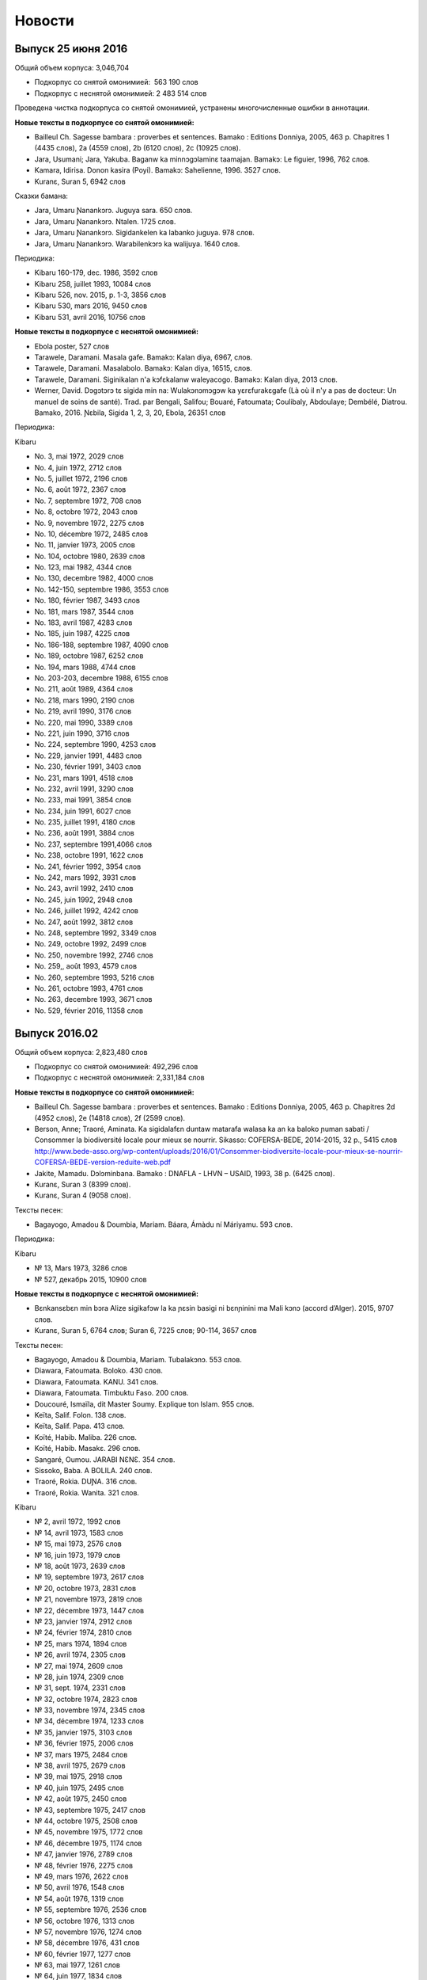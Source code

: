 Новости
=======

Выпуск 25 июня 2016
~~~~~~~~~~~~~~~~~~~

Общий объем корпуса: 3,046,704

* Подкорпус со снятой омонимией:  563 190 слов
* Подкорпус с неснятой омонимией: 2 483 514 слов

Проведена чистка подкорпуса со снятой омонимией, устранены многочисленные ошибки в аннотации.

**Новые тексты в подкорпусе со снятой омонимией:**

* Bailleul Ch. Sagesse bambara : proverbes et sentences. Bamako : Editions Donniya, 2005, 463 p. Chapitres 1 (4435 слов), 2a (4559 слов), 2b (6120 слов), 2c (10925 слов).
* Jara, Usumani; Jara, Yakuba. Baganw ka minnɔgɔlaminɛ taamajan. Bamakɔ: Le figuier, 1996, 762 слов.
* Kamara, Idirisa. Donon kasira (Poyi). Bamakɔ: Sahelienne, 1996. 3527 слов.
* Kuranɛ, Suran 5, 6942 слов

Сказки бамана:

* Jara, Umaru Ɲanankɔrɔ. Juguya sara. 650 слов.
* Jara, Umaru Ɲanankɔrɔ. Ntalen. 1725 слов.
* Jara, Umaru Ɲanankɔrɔ. Sigidankelen ka labanko juguya. 978 слов.
* Jara, Umaru Ɲanankɔrɔ. Warabilenkɔrɔ ka walijuya. 1640 слов.

Периодика:

* Kibaru 160-179, dec. 1986, 3592 слов
* Kibaru 258, juillet 1993, 10084 слов
* Kibaru 526, nov. 2015, p. 1-3, 3856 слов
* Kibaru 530, mars 2016, 9450 слов
* Kibaru 531, avril 2016, 10756 слов

    
**Новые тексты в подкорпусе с неснятой омонимией:**
   
* Ebola poster, 527 слов
* Tarawele, Daramani. Masala gafe. Bamakɔ: Kalan diya, 6967, слов.
* Tarawele, Daramani. Masalabolo. Bamakɔ: Kalan diya, 16515, слов.
* Tarawele, Daramani. Siginikalan n'a kɔfɛkalanw waleyacogo. Bamakɔ: Kalan diya, 2013 слов.
* Werner, David. Dɔgɔtɔrɔ tɛ sigida min na: Wulakɔnɔmɔgɔw ka yɛrɛfurakɛgafe (Là où il n'y a pas de docteur: Un manuel de soins de santé). Trad. par Bengali, Salifou; Bouaré, Fatoumata; Coulibaly, Abdoulaye; Dembélé, Diatrou. Bamako, 2016. Ɲɛbila, Sigida 1, 2, 3, 20, Ebola, 26351 слов

Периодика:

Kibaru

* No. 3, mai 1972, 2029 слов
* No. 4, juin 1972, 2712 слов
* No. 5, juillet 1972, 2196 слов
* No. 6, août 1972, 2367 слов
* No. 7, septembre 1972, 708 слов
* No. 8, octobre 1972, 2043 слов
* No. 9, novembre 1972, 2275 слов
* No. 10, décembre 1972, 2485 слов
* No. 11, janvier 1973, 2005 слов
* No. 104, octobre 1980, 2639 слов
* No. 123, mai 1982, 4344 слов
* No. 130, decembre 1982, 4000 слов
* No. 142-150, septembre 1986, 3553 слов
* No. 180, février 1987, 3493 слов
* No. 181, mars 1987, 3544 слов
* No. 183, avril 1987, 4283 слов
* No. 185, juin 1987, 4225 слов
* No. 186-188, septembre 1987, 4090 слов
* No. 189, octobre 1987, 6252 слов
* No. 194, mars 1988, 4744 слов
* No. 203-203, decembre 1988, 6155 слов
* No. 211, août 1989, 4364 слов
* No. 218, mars 1990, 2190 слов
* No. 219, avril 1990, 3176 слов
* No. 220, mai 1990, 3389 слов
* No. 221, juin 1990, 3716 слов
* No. 224, septembre 1990, 4253 слов
* No. 229, janvier 1991, 4483 слов
* No. 230, février 1991, 3403 слов
* No. 231, mars 1991, 4518 слов
* No. 232, avril 1991, 3290 слов
* No. 233, mai 1991, 3854 слов
* No. 234, juin 1991, 6027 слов
* No. 235, juillet 1991, 4180 слов
* No. 236, août 1991, 3884 слов
* No. 237, septembre 1991,4066 слов
* No. 238, octobre 1991, 1622 слов
* No. 241, février 1992, 3954 слов
* No. 242, mars 1992, 3931 слов
* No. 243, avril 1992, 2410 слов
* No. 245, juin 1992, 2948 слов
* No. 246, juillet 1992, 4242 слов
* No. 247, août 1992, 3812 слов
* No. 248, septembre 1992, 3349 слов
* No. 249, octobre 1992, 2499 слов
* No. 250, novembre 1992, 2746 слов
* No. 259,, août 1993, 4579 слов
* No. 260, septembre 1993, 5216 слов
* No. 261, octobre 1993, 4761 слов
* No. 263, decembre 1993, 3671 слов
* No. 529, février 2016, 11358 слов


Выпуск 2016.02
~~~~~~~~~~~~~~

Общий объем корпуса: 2,823,480 слов

* Подкорпус со снятой омонимией: 492,296 слов
* Подкорпус с неснятой омонимией: 2,331,184 слов

**Новые тексты в подкорпусе со снятой омонимией:**

* Bailleul Ch. Sagesse bambara : proverbes et sentences. Bamako : Editions Donniya, 2005, 463 p. Chapitres 2d (4952 слов), 2e (14818 слов), 2f (2599 слов).
* Berson, Anne; Traoré, Aminata. Ka sigidalafɛn duntaw matarafa walasa ka an ka baloko ɲuman sabati / Consommer la biodiversité locale pour mieux se nourrir. Sikasso: COFERSA-BEDE, 2014-2015, 32 p., 5415 слов http://www.bede-asso.org/wp-content/uploads/2016/01/Consommer-biodiversite-locale-pour-mieux-se-nourrir-COFERSA-BEDE-version-reduite-web.pdf
* Jakite, Mamadu. Dɔlɔminbana. Bamako : DNAFLA - LHVN – USAID, 1993, 38 p. (6425 слов).
    
* Kuranɛ, Suran 3 (8399 слов).
* Kuranɛ, Suran 4 (9058 слов).
    
Тексты песен:

* Bagayogo, Amadou & Doumbia, Mariam. Báara, Ámàdu ní Máriyamu. 593 слов.
    
Периодика:

Kibaru

- № 13, Mars 1973, 3286 слов
- № 527, декабрь 2015, 10900 слов
 
**Новые тексты в подкорпусе с неснятой омонимией:**

* Bɛnkansɛbɛn min bɔra Alize sigikafɔw la ka ɲɛsin basigi ni bɛnɲinini ma Mali kɔnɔ (accord d’Alger). 2015, 9707 слов.
    
* Kuranɛ, Suran 5, 6764 слов; Suran 6, 7225 слов; 90-114, 3657 слов
    
Тексты песен:

- Bagayogo, Amadou & Doumbia, Mariam. Tubalakɔnɔ. 553 слов.
- Diawara, Fatoumata. Boloko. 430 слов.
- Diawara, Fatoumata. KANU. 341 слов.
- Diawara, Fatoumata. Timbuktu Faso. 200 слов.
- Doucouré, Ismaïla, dit Master Soumy. Explique ton Islam. 955 слов.
- Keïta, Salif. Folon. 138 слов.
- Keïta, Salif. Papa. 413 слов.
- Koïté, Habib. Maliba. 226 слов.
- Koïté, Habib. Masakɛ. 296 слов.
- Sangaré, Oumou. JARABI NƐNƐ. 354 слов.
- Sissoko, Baba. A BOLILA. 240 слов.
- Traoré, Rokia. DUƝA. 316 слов.
- Traoré, Rokia. Wanita. 321 слов.


Kibaru

- № 2, avril 1972, 1992 слов
- № 14, avril 1973, 1583 слов
- № 15, mai 1973, 2576 слов
- № 16, juin 1973, 1979 слов
- № 18, août 1973, 2639 слов
- № 19, septembre 1973, 2617 слов
- № 20, octobre 1973, 2831 слов
- № 21, novembre 1973, 2819 слов
- № 22, décembre 1973, 1447 слов
- № 23, janvier 1974, 2912 слов
- № 24, février 1974, 2810 слов
- № 25, mars 1974, 1894 слов
- № 26, avril 1974, 2305 слов
- № 27, mai 1974, 2609 слов
- № 28, juin 1974, 2309 слов
- № 31, sept. 1974, 2331 слов
- № 32, octobre 1974, 2823 слов
- № 33, novembre 1974, 2345 слов
- № 34, décembre 1974, 1233 слов
- № 35, janvier 1975, 3103 слов
- № 36, février 1975, 2006 слов
- № 37, mars 1975, 2484 слов
- № 38, avril 1975, 2679 слов
- № 39, mai 1975, 2918 слов
- № 40, juin 1975, 2495 слов
- № 42, août 1975, 2450 слов
- № 43, septembre 1975, 2417 слов
- № 44, octobre 1975, 2508 слов
- № 45, novembre 1975, 1772 слов
- № 46, décembre 1975, 1174 слов
- № 47, janvier 1976, 2789 слов
- № 48, février 1976, 2275 слов
- № 49, mars 1976, 2622 слов
- № 50, avril 1976, 1548 слов
- № 54, août 1976, 1319 слов
- № 55, septembre 1976, 2536 слов
- № 56, octobre 1976, 1313 слов
- № 57, novembre 1976, 1274 слов
- № 58, décembre 1976, 431 слов
- № 60, février 1977, 1277 слов
- № 63, mai 1977, 1261 слов
- № 64, juin 1977, 1834 слов
- № 66, août 1977, 1719 слов
- № 67, septembre 1977, 4496 слов
- № 68, octobre 1977, 3894 слов
- № 69, novembre 1977, 4269 слов
- № 70, décembre 1977, 2969 слов
- № 71, janvier 1978, 4319 слов
- № 72, février 1978, 4291 слов
- № 73, mars 1978, 2257 слов
- № 74, avril 1978, 2599 слов
- № 75, mai1978, 2550 слов
- № 76, juin 1978, 2228 слов
- № 80, octobre 1978, 4094 слов
- № 82, décembre 1978, 1928 слов
- № 85, mars 1979, 4152 слов
- № 87, mai 1979, 3223 слов
- № 96, fevrier 1980, 3532 слов
- № 97, mars 1980, 3902 слов
- № 99, mai 1980, 4370 слов
- № 100, juin 1980, 4998 слов
- № 105, novembre 1980, 2055 слов
- № 106, décembre 1980, 1814 слов
- № 121, mars 1982, 4081 слов
- № 124, juin 1982, 3450 слов
- № 126, août 1982, 3631 слов
- № 127, septembre 1982, 4227 слов
- № 128, octobre 1982, 5192 слов
- № 192-193, janvier-février 1988, 7380 слов
- № 205, février 1989, 5698 слов
- № 206, mars 1989, 4903 слов
- № 207, avr. 1989, 4153 слов
- № 208, mai 1989, 3892 слов
- № 210, juillet 1989, 4517 слов
- № 212, sept. 1989, 2517 слов
- № 258, juillet 1993, 4209 слов

Выпуск 2015.10
~~~~~~~~~~~~~~

Общий объем корпуса: 2,819,474 слов

* Подкорпус со снятой омонимией: 426,813 слов
* Подкорпус с неснятой омонимией: 2,392,661 слов

**Изменения в аннотации**:

* глосса суффикса -tɔ PTCP.PROG (прогрессивное причастие) заменена на CONV.PROG (прогрессивное деепричастие)
* глосса послелога bólo POSS заменена на CNTRL

**Новые тексты в подкорпусе со снятой омонимией:**

* Konatɛ, Musa. Aladɛn ni jinɛmori lanpan. Bamako: Le figuier, [1996], 12 p., 1180 mots.
* Sisoko, Jeli Baba. Daa ka Kòrè kèlè. Bamako: EDIM, 1977, 19452 слов.
* Dumestre, Gérard; Maïga, Ismaël. Baabu ni baabu. Paris: Editions du MRAP/Différences 1993.
    * Ja bè se ka kèlè cogo di ? 221 слов.
    * Daga ni kolon. 204 слова.
    * Tulogeren saba. 735 слов

**Новые тексты в подкорпусе с неснятой омонимией:**

* Baganmisen lamaracogo (Sagaw ni baw). Bamakɔ, Inades-Formation, 1991, 12054 слов.
* Bagayogo, Cemogo; Coulibaly, Daniel. Dugukolonɔn kɛlɛli cogo. Inades-Formation. 7608 слов.
* Baro nafamaw: Afɛmu musow ka gafe filanan. Bamakɔ: Association des Femmes Educatrices du Mali - UNICEF/Mali, 1593 слов.
* Diarra, Justin. Etapes de la vie de l'homme Bambara dans la societe traditionnelle (Cɛ sigidamaw). Falajɛ: C.E.L. (1989), 6752 слов.
* Duguyiriwa tɔn tɛmɛsiraw. Bamakɔ, ODIK, 1990, 15 p., 775 слов.
* Dunbiya, Siyaka. Waleɲumandɔnbaliya. Bamakɔ: Jamana, 1997, 742 слов.
* Hayidara-Maha, Mahamadu. Jɛgɛnin. Traduit par Jara, Yala. Bamako: Imprimérie Mali-Offset, 1997, 5566 слов.
* Jakite, Mamadu. Dɔlɔminbana. Bamakɔ: DNAFLA - LHVN – USAID, 1993, 38 p., 6425 слов.
* Jara, Usumani; Jara, Yakuba. Baganw ka minnɔgɔlaminɛ taamajan. Bamakɔ: Le figuier, 1996, 762 слов.
* Jarasuba, Caka. Diden lakalilen denmisɛnninw ye. Bamakɔ: Fayida, 1441 слов.
* Kamara, Bakari; Tera, Jɔb; Traore, Abdul Karim; Jalo, Famori. Baganlafa. Bamakɔ: Sahélienne, 2249 слов.
* Kamara, Idirisa. Donon kasira (Poyi). Bamakɔ: Sahelienne, 1996. 3527 слов.
* Kamisɔkɔ, Fajala Sanfin. Balikukalan man kɛnɛ (ɲɔgɔlɔn). Bamakɔ: Sahelienne, 1996. 5942 слов.
* Kènèya sabatili walew. Kolokani, DNAFLA-AFVP, 9251 слов.
* Musokònòma ka banaw. Bamakɔ, 495 слов.
* Musow ka baaraw Kaarata mara kɔnɔ. Bamakɔ: DNAFLA-ODIK, 1992, 919 слов.
* Tarawele, Daramani. Baganlatɔlɔla: Misi ni saga. Bamakɔ: Kalan Diya, 2006, 6445 слов.
* Tarawele, Daramani. Batigɛmisi. Bamakɔ: EDIM S.A., 1996, 13745 слов.
* Tɔn ɲɛmɔgɔw ka baaraw. Bamakɔ: DNAFLA – ODIK, 1993, 1004 слов.
 
Периодика:

Jɛkabaara

* № 43, июль 1989, 6287 слов
 
Kibaru

* № 62, апрель 1977, 1318 слов


Выпуск 2015.04
~~~~~~~~~~~~~~

Общий объем корпуса: 2,678,048

* Подкорпус со снятой омонимией: 401,099 слов
* Подкорпус с неснятой омонимией: 2,276,949 слов

Проведена большая работа по выявлению и исправлению ошибок в аннотации в
подкорпусе со снятой омонимией; всего выправлено более 4000 ошибок.  Обновлена
интернет-версия словаря Bamadaba.

**Новые тексты в подкорпусе со снятой омонимией:**

* Bani ɲɛnɛma. Bamako, 1989, 40 p., 6570 слов
* Kuranɛ, Suran 1 (100 слов), 2 (16011 слов)

Görög, Veronika. Contes bambara du Mali. Paris : Publications orientalistes de France, 1979. Следующие сказки введены в Корпус:

- Fa ni a ka taman, p. 12-14, 691 слово
- Kunatòkè ni faama denmuso, p. 19-23, 1655 слов
- Muso nyininaw ni sanu daga, p. 25-32, 2482 слов
- Dennin ni mògò yèlèma, p. 34-37, 1363 слов
- Nanyuman ni cè min yèlèmana ka a a kè sebe ye, p. 39-41, 1139 слов
- Sinamuso fila: wulu ni shè, p. 43-46, 988 слов
- Sinamuso fila:jugunin ni nkuman, p. 47-48, 474 слов
- Sinamuso tagara jinèdugu la, p. 49-51, 1165 слов
- Falatònin ni toro sun, p. 56-57, 612 слов
- Nin kèra dennin fila ye, p. 58-61, 1519 слов
- Dugutigi ye falatònin gwèn, p. 69-71, 791 слов
- Kungo sogow ye cènin min dèmè, p. 72-77, 2100 слов
- Ku yèlèmanen ka a kè den ye, p. 89-91, 859 слов
- Den nyuman ni bòrò saba, p. 93-94, 868 слов
- Mamadi hòròn ni Mamadi jòn, p. 95-96, 700 слов
- Waraden min bè fèn bèe faga, p. 102-103, 469 слов
- Donsokè Siriman, p. 104-108, 1591 слов
- Sènèkèla ni jinèw, p. 110-111, 565 слов

Периодика:

* Jɛkabaara 273, статьи со снятием омонимии: 5371 слов
* Kalankisɛ, No. 10, февраль 1998, статьи со снятием омонимии: 1663 слов


**Новые тексты в подкорпусе с неснятой омонимией:**
   
* Bailleul, Charles. Sagesse bambara : Proverbes et sentences. Bamako : Donniya, 2005, 50215 слов
* Kuranɛ, Ɲɛbila 1, 1478 слов; Suran 3, 8399 слов; Ɲɛbila 2; 934 слов; Suran 7, 8204 слов
   
Периодика:

* Jɛkabaara
  - № 3, март 1986, 4121 слов
  - № 25, январь 1988, 5617 слов
  - № 35-36, nov.-dec. 1988, 5617 слов
  - № 273, июль 2998, статьи без снятия омонимии: 3698 слов

* Kibaru
  -  № 125, июль 1982, 4035 слов
  -  № 141, ноябрь 1983, 4286 слов
  -  № 204, январь 1989, 4953 слов
  -  № 215, декабрь 1989, 2485 слов
  -  № 239, декабрь 1991, 2598 слов
  -  № 309, октябрь 1997, 9349 слов
  -  № 344, сентябрь 2000, 10625 слов
  -  № 356, сентябрь 2001, 9564 слов
  -  № 368, сентябрь 2002, 9464 слов
  -  № 380, сентябрь 2003, 9410 слов
  -  № 384, январь 2004, 10521 слов
  -  № 405, октябрь 2005, 9464 слов


Выпуск 2015.02
~~~~~~~~~~~~~~

Общий объем корпуса: 2,129,180

* Подкорпус со снятой омонимией: 365,357 слов
* Подкорпус с неснятой омонимией: 1,763,823 слов

Этот выпуск в основном посвящен исправлению технических ошибок в корпусе и целого ряда содержательных ошибок в аннотации. Объем подкорпуса с неснятой омонимией немного уменьшился по сравнению с предыдущим выпуском, т.к. из корпуса удалены случайно попавшие туда посторонние материалы.


**Новые тексты в подкорпусе со снятой омонимией:**

Книги:

* Dumestre, Gérard. Geste de Ségou. Paris : Armand Colin, 1979. (3) Duga de Koré, pp. 183-263, 8650 слов; (4) Avenement de Da, pp. 265-357, 9241 слов; (5) Biton et les génies, pp. 359-399, 3855 слов


Периодика:

* Kibaru № 29, июль 1974, 2329 слов

Выпуск 2015.01
~~~~~~~~~~~~~~

Общий объем корпуса: 2,165,534 слов

* Подкорпус со снятой омонимией: 339,699 слов
* Подкорпус с неснятой омонимией: 1,825,835 слов

**Изменения в аннотации:**

* Поле **word** (поле для поиска по умолчанию) теперь всегда содержит орфографически нормализованную форму (приведенную к новой орфографии). При необходимости поиска по исходному написанию следует использовать поле **original**.
* Поле **gloss** теперь содержит только глоссу леммы и не включает глоссы морфем.
* Удалено поле **form**, содержавшее поморфемное глоссирование словоформы. 
* Произведена замена глосс служебных слов и морфем:

  -   ká:mrph:OPT >> ká:mrph:SBJV
  -   mà:mrph:DES >> mà:mrph:OPT
  -   màa:mrph:DES >> màa:mrph:OPT

**Новые тексты в подкорпусе со снятой омонимией:**

Книги:

* Denw ka balo. DNAFLA, 455 слов
* Dukure, Mamadu. Ni san cyɛnna jate tɛ kalo la. Bamako: Cauris Éditions - Makdas sɛbɛnca, 2009, 58 p. 7752 слов.
* Sisɔkɔ, Jeli Baba. Lamidu Soma Ɲakate. Ed. par Tera, Kalilu. Bamakɔ, EDIM,1986, 112 p., 15888 слов (предисловие Kalilu Tera, 139 слов)
    
Тексты сказок и песен:
    
- Sonsannin, Surukuba ani Tonkun Bonbosima, 493 слов
- Diɲɛ Yaalala, 317 слов
- Dɔnkɛsunguru, 280 слов
- Danba, Fanta. Miniyanba. 315 слов

**Новые тексты в подкорпусе с неснятой омонимией:**

Добавлена периодика:

Jɛkabaara 

- № 180, октябрь 2000, 7263 слов
- № 325, ноябрь 2012, 6263 слов
- № 326, декабрь 2012, 5592 слов
- № 327, январь 2013, 5094 слов
- № 329, март 2013, 6335 слов
- № 332, апрель 2014, 6501 слов

Добавлены интернет-материалы:

* Kunnafoni ka ɲɛsin kɛnɛya baarakɛlaw ma, minnu bɛka Ebola kɛlɛ (сайт dokotoro.org), 527 слов
* Fasokan
  - 2011, декабрь, 533 слов
  - 2012
  - февраль, 768 слов
  - март, 591 слов
  - апрель, 577 слов
  - май, 1306 слов
  - июнь, 334 слов
  - сентябрь, 1475 слов
  - октябрь, 325 слов
  - 2013
  - май, 764 слов
  - октябрь, 2069 слов
  - декабрь, 871 слов
  - 2014
  - январь, 1509 слов
  - февраль, 121 слов
  - апрель, 506 слов
  - май, 59 слов


Выпуск 2014.09
~~~~~~~~~~~~~~

Общий объем корпуса: 1,994,479 слов

* Подкорпус со снятой омонимией: 313,922 слов
* Подкорпус с неснятой омонимией: 1,680,557 слов


**Новые тексты в подкорпусе со снятой омонимией**: 

* Bailleul, Ch.; Dumestre, G.; Vydrine, V. Npogotigiw ni bilisiw. St. Petersbourg, 1992, 1957 слов.
* Trahison de Bakari Dian (par Diéli Baba Sissoko). In : Dumestre, Gérard. Geste de Ségou. Paris : Armand Colin, 1979, pp. 61-109. 4771 слов.
* Bakaridjan ni Bilissi. In : Dumestre, Gérard. Geste de Ségou. Paris : Armand Colin, 1979, pp. 111-181, 7156 слов.
* Keyita, Gabukɔrɔ. Sunjata Keyita ka maana. Bamakò: EDIM, 1979, 32 p. 3558 слов.
* Mariko, Samu. Masunkulu. Maana ncinin ɲɔgɔndan sɛbɛnni bamanankan na (1993 ɲɔgɔndan). Bamako: Jamana, 1994. 6207 слов.


**Новые тексты в подкорпусе с неснятой омонимией:**

* Jabatɛ, Jeli Jafe. Genkurunin (Cɛfarinmaana). Bamakɔ: EDIS, 2007, 127 p., 19827 слов.
* Jabatɛ, Jeli Jafe. Ŋɛɲɛkɔrɔ ka Tonnkan (Cɛfarinmaana). EDIS, 2007, 267 p., 47469 слов + Samaseku, Adama. Ɲɛbila, 512 слов.
* Kulubali, Adama Jɔkolon. Ɲakurunin. Bamakɔ: EDIS, 2007, 66 p., 9024 слов.
* Kuyatɛ, Worokiya. Nsiirin. Bamakɔ: EDIS, 2010, 6255 слов.
* Ɲare, Sanba. Kanuya wale. 1. Dajuru. Traduction par Jɔbu Tɛra. Bamakɔ: EDIS, 2010. 14716 слов.
* Ɲare, Sanba. Kanuya wale. 2. Parantikɛ. Traduction par Jɔbu Tɛra. Bamakɔ: EDIS, 2010, 15813 слов.
* Ɲare, Sanba. Kanuya wale. 3. Firiyatɔw. Traduction par Jɔbu Tɛra. Bamakɔ: EDIS, 2010, 13688 слов.
* Ɲare, Sanba. Masasi. Traduction par Jɔbu Tɛra. Bamakɔ: EDIS, 2010, 11670 слов.
* Ɲare, Sanba. Ntomokun. Traduction par Jɔbu Tɛra. Bamakɔ: EDIS, 2010, 10733 слов.
* Tarawele, Daramani. Tabusire 1. Bamakɔ, EDIS, 2010, 7220 слов.
* Tarawele, Daramani. Tabusire 2. Bamakɔ, EDIS, 2010, 12 592 слов.
* Tɛra, Jɔbu. Donso Mamari. Bamakɔ, EDIS, 2010, 7331 слов.

Периодика:

* Jɛkabaara 328, Feb. 2013, 8137 слов
* Kibaru 81, Nov. 1978, 3888 слов
* Kibaru 89, Juillet 1979, 2817 слов
* Kibaru 101, Juillet 1980, 4038 слов
* Kibaru 113, Juillet 1981, 3720 слов

Выпуск 2014.05
~~~~~~~~~~~~~~

**Состав корпусов**:

Общий объем корпуса составил 1770378 слов, в том числе:

**Подкорпус со снятой омонимией** достиг объёма 290263 слова. Добавлены тексты книг:

* Audibert, Andrée. Ji ni kɛnɛya. Bamakɔ: EDIM, 1976, 30 p., 2717 слов.
* Bird, Charles; Hutchison, John; Kanté, Mamadou. An ka bamanankan kalan : Beginning Bambara. Indiana University Linguistic Club, 1977 & Bird, Charles; Kanté, Mamadou. An ka bamanankan kalan : Intermediate Bambara. Indiana University Linguistic Club, 1976. 6456 слов.
* Hadamaden josiraw dantigɛkan, 1948 [Declaration universelle des droits de l’homme], 1696 слов.
* Konate, Musa. Ali Baba ni nsonkɛ binaani ka kɛlɛ. Bamako: Le figuier, 1996, 12 p., 1224 слов.
* Konatɛ, Musa. Baru n’a basinamuso jugu. Bamako: Le Figuier, 1996, 13 p., 1123 слов.
* Sise, Mamadu Yusufu. Basikililabaara. Bamakɔ : EDIM [1978], 24 p., 2651 слов.

Сказки:

* Bambéra, Taïrou. Faamanjè ni Faantannjè. In : Annik Thoyer (éd.). Le riche et le pauvre et autres contes bamanan du Mali. Paris : L’Harmattan, 1997, pp. 11-89. 13041 слов.
* Fane, Baba. Cikèla ni bara. In : Annik Thoyer (éd.). Le riche et le pauvre et autres contes bamanan du Mali. Paris : L’Harmattan, 1997, pp. 123-132. 8856 слов.
* Diarra, Ousamane. Sama ni jugunin. (une conte transcrite par Monika Zeutschel). 816 слов.
* Sangare, Cèman. Suruku ni kònyòmusow. In : Annik Thoyer (éd.). Le riche et le pauvre et autres contes bamanan du Mali. Paris : L’Harmattan, 1997, pp. ?? 4330 слов.


Периодика:

* Kibaru 1, Mar. 1972, 1940 слов
* Kibaru 12, Feb. 1973, 2486 слов
* Kibaru 17, Juillet 1973, 2771 слов
* Kibaru 41, Juillet 1975, 2870 слов
* Kibaru 52, Juin 1976, 2508 слов
* Kibaru 65, Juillet 1977, 1765 слов

**Подкорпус с неснятой омонимией** достиг объёма 1480115 слов.

Добавлены тексты книг:

* Jabi, Musa. Ngɔninkɔrɔ bama. (Yɔrɔ Kulibali bolo). Bamakɔ: Jamana, 2000, 36 p. 4274 слов.
* Keyita, Gabukɔrɔ. Sunjata Keyita ka maana. Bamakò: EDIM, 1979, 32 p. 3558 слов.
* Sar, Mamadu. Poyi ko di sa? 1977, 62 p., 8369 слов.
* Jara, Alihaji Modibo. Kuranɛ kɔrɔ bayɛlɛmanen bamanankan na. Naaniye fɔlɔ. 2011, 307 p. Suran 1, 2, 4, 5, 6. 38 741 слов.

Периодические издания:

* Kibaru 151, Oct. 1986, 4985 слов
* Kibaru 313, Feb. 1998, 9099 слов

* Kolonkisɛ 10, Feb. 1998, 3770 слов

* Saheli 00, nov. 1993, 6903 слов
* Saheli 01, janv. 1994, 8186 слов
* Saheli 03, mars 1994, 7703 слов
* Saheli 05, mai 1994, 7964 слов
* Saheli 07, juillet 1994, 7149 слов
* Saheli 08, août 1994, 6708 слов

**Аннотация**:

* Сделаны многочисленные исправления в глоссировании.
* Исправлен алгоритм добавления вариантов к леммам. В предыдущих версиях добавление не срабатывало для измененных (неначальных) словоформ.
* Внесены уточнения в Инструкцию по поиску в корпусе (типы поиска, соотношение типов поиска и уровней аннотации).



Выпуск 2013.12
~~~~~~~~~~~~~~

**Состав корпусов**:

Общий объём Корпуса составил 1681154 слов, в том числе:

Подкорпус со снятой омонимией достиг объёма 228831 слов. Добавлены тексты книги:

* Görög-Karady, Veronika; Meyer, Gérard. Contes bambara. Mali et Sénégal Oriental. Paris, Fleuve et Flamme, 1985, 174 p., 11733 слов.

Подкорпус с неснятой омонимией достиг обёма 1452323 слов. Добавлены тексты книг:

* Denw ka balo. DNAFLA, 455 слов.	
* Sar, Mamadu. Poyi ko di sa? [Bamakɔ,] 1977, 8369 слов.

Периодические издания:

* Kolonkisɛ 10, 1998, 3770 слов.
* Saheli 4, 1994, 6719 слов.

**Аннотация**:

Добавлено новое поле в аннотации — polysemy, которое содержит варианты французских глосс для данной лексемы, отражающие полисемию слова. Источником сведений о полисемии (вариантов глосс) является лексическая база bamadaba. Снятие полисемии не производится — всегда выводятся все возможные варианты глосс.


Выпуск 2013.10
~~~~~~~~~~~~~~

**Состав корпусов**:

Общий объём Корпуса составил 1648942 слов, в том числе:

Подкорпус со снятой омонимией достиг объёма 217474 слов. Добавлены тексты:

* Jara, Umaru Ɲanankɔrɔ. Dununba kumata. Paris: Donniyakadi, 2011, 2152 слов.
* Jara, Umaru Ɲanankɔrɔ. Juman nɔrɔla. 4905 слов.

Подкорпус с неснятой омонимией достиг обёма 1431468 слов. Добавлены тексты:

* Sisɔkɔ, Jeli Baba. Lamidu Soma Nyakate. Bamako: Éditions-Impriméries du Mali, 1986, 16042 слов.
* Susɔkɔ, Jeli Baba. Maraka Madi ni Bamanan Madi. Bamako : DNAFLA, 1992, 7973 слов.

**Аннотация**:

Добавлены поля: 

* form — нормализованная словоформа: в новой орфографии, тонированная, с поморфемной разбивкой (дефисами);
* parts — поле, содержащее все знаменательные основы, входящие в состав словоформы (актуально для композитов и дериватов).

Изменено содержание полей:

* tag — помимо частей речи в поле указываются глоссы всех словоизменительных и деривативных морфем, входящих в состав словоформы, например n|DIM|PL;
* gloss — для неодноморфемных словоформ поле формируется из глосс каждой морфемы (разделены дефисами).

**Поисковый интерфейс**:

* Изменен формат представления аннотации в конкордансе. В результатах поиска по корпусу выбранные для отображения строки аннотации выводятся друг под другом, согласно общепринятому формату глоссирования примеров. 
* При сохранении конкорданса (результатов поиска) в текстовом формате выбранные строки аннотации выводятся друг под другом для каждого токена, так же, как и при отображении конкорданса в браузере. Если при сохранении отметить опцию «Align KWIC», слова в конкордансе будут выровнены пробелами (вместо символов табуляции).
* Для типа поиска Simple добавлена опция «Include derivatives and composites». Если она отмечена, в результаты поиска будут включены все словоформы, в которых искомое слово присутствует в качестве одной из знаменательных основ (т.е. содержится в поле parts).
* Обновлена используемая в корпусе версия ПО noSketchEngine: bonito2-open 2.91.13, manatee-open 2.59.1.

Выпуск 2013.07
~~~~~~~~~~~~~~

**Состав корпусов**:

Общий объём Корпуса составил 1609187 слов, в том числе:

Подкорпус со снятой омонимией достиг объёма 209875 слов. Добавлены тексты:

* Berete, Hamidu. Faba janjo. Maana ncinin ɲɔgɔndan sɛbɛnni bamanankan na (1993 ɲɔgɔndan). Bamako: Jamana, 1994. 4225 mots.
* Dukure, Mamadu. Fatɔya ni jigiya. Dakar: UNESCO-Regional Office for Education in Africa, 1988, 43 p., 13666 mots.
* Kamara, Mamadu. Weleli. Maana ncinin ɲɔgɔndan sɛbɛnni bamanankan na (1993 ɲɔgɔndan). Bamako: Jamana, 1994. 1354 mots.
* Sous l’orage. Pièce de théatre, lycée Askiya Muhamed, adapté du livre de S.B.Kouyaté (Transcrit par G.Dumestre). 6187 mots.
* Tarawele, Dramane. Faciyɛn. Maana ncinin ɲɔgɔndan sɛbɛnni bamanankan na (1993 ɲɔgɔndan). Bamako: Jamana, 1994. 7479 mots.
* Периодика:
    - блог Fasokan 2013_05, 338 mots
    - ежемесячник Kibaru № 467, 11079 mots
* Радиопередачи:
    - Radio Mali, visite de Gescard d’Estaing, fév. 1977, 1657 mots.
    - Radio Mali, bulletin de soir, 15.01.1993, 4027 mots.
    - Radio Mali, bulletin de soir, 27.01.1993, 3543 mots.

Подкорпус с неснятой омонимией составил 1399312 слов.

**Добавлены тексты**:

* Mariko, Samu. Masunkulu. Maana ncinin ɲɔgɔndan sɛbɛnni bamanankan na (1993 ɲɔgɔndan). Bamako: Jamana, 1994. 6207 mots.
* Sidibe, Tumani Yalam. Cɛ jalamugufintigi. (Oroman tila 2 kɔnɔ). Bamako: CMDT/Imprimérie Kibaru, 1991, 7900 mots.
* Периодика: Kibaru No. 385—396.

**Исправления**:

 * В подкорпусе со снятой омонимией исправлены многочисленные ошибки глоссирования служебного слова ka (INF, OPT, QOUT, POSS).

Выпуск 2013.04
~~~~~~~~~~~~~~

**Состав корпусов**:

Общий объём Справочного корпуса бамана составил 1498243 слов, в том числе:

* Подкорпус со снятой омонимией - 151149 слов. Добавлены 4 текста « Entretiens sur le SIDA ».
* Подкорпус с неснятой омонимией - 1347094 слов. Добавлены тексты:
    - Dukure, Mamadu. Fatòya ni jigiya. Dakar, 1988
    - Sous l'orage. Adapté du livre de Seydou Badian Kouyaté. Pièce de théâtre jouée en bambara par des élèves du Lycée Askia Mohamed.
    - Kibaru No. 439, 461, 462, 464, 466, 467.

**Исправления**:

* Исправлены некоторые ошибки в аннотации в текстах со снятой омонимией.
* Обновлен интерфейс сайта корпуса.

Выпуск 2013.02
~~~~~~~~~~~~~~

**Состав корпусов**:

 * Расширены подкорпуса со снятой и неснятой омонимией, опубликованы списки текстов, 
   вошедших в оба подкорпуса:

    - :doc:`Состав подкорпуса со снятой омонимией<subcorp-net>` (всего 139005 слов);
    - :doc:`Состав подкорпуса с неснятой омонимией<subcorp-brut>` (всего 1402157 слов, включая подкорпус со снятой омонимией).

**Исправления**:

 * Исправлены множество ошибок в аннотации в текстах со снятой омонимией.
 * Переработана процедура автоматической разбивки текста на предложения.
 * Большая часть текстов снабжена метаданными.


Выпуск 2012.12
~~~~~~~~~~~~~~

**Состав корпусов**:

 * Подкорпус с неснятой омонимией расширен новыми файлами и достиг 1 081 633 словоупотреблений.
 
 * Подкорпус со снятой омонимией расширен новыми файлами и достиг 118 015 словоупотреблений), 
   исправлены многие ошибки в ранее обработанных текстах. 

 * Общий объём корпуса составил 1 199 648 словоупотреблений.

**Аннотация**:

 * Проведена автозамена глосс в файлах со снятой омонимией для приведения их в
   соответствие с текущей версией лексической базы данных Bamadaba и правилами
   глоссирования.

 * Все тексты подкорпуса со снятой омонимией снабжены метатекстовой информацией. 
   В подкорпусе с неснятой омонимией метатекстовая информация внесена во все новые тексты 
   и в некоторые старые тексты, ранее её не имевшие.

**Поисковый интерфейс**:

 * Для корпусов со снятой омонимией (`corbama-net-tonal`, `corbama-net-non-tonal`) реализована
   возможность выбора подкорпуса по дополнительным полям метаданных: 
    
    - год издания;
    
    - тип издания;

    - тип носителя (устный, письменный, интернет);

    - оригинал/перевод;

    - автор.


Выпуск 2012.10
~~~~~~~~~~~~~~

**Состав корпусов**:

 * Добавлен корпус corbama-nul, в котором у всех лемм открытые гласные
   приведены к закрытым. Исходная форма (которая в тексте) при этом сохранена
   в неизменном виде. Позволяет искать, не зная точной гласной.
   Нетонированный. По объему соответствует corbama-brut.

 * Подкорпус со снятой омонимией включен в подкорпус с неснятой.

 * Подкорпус со снятой омонимией расширен новыми файлами (достиг ≈100000
   слов), исправлены многие ошибки в текстах.

**Аннотация**:

 * Все варианты (\va) теперь включаются на правах равноправной леммы, например
   форма ka получит в качестве леммы ka|k', те же леммы получит форма k'.

 * Исправлены некоторые ошибки парсера, из-за которых в корпусе
   получались некорректные леммы, неправильные границы токенов, лишние
   частеречные метки и т.п.

 * Проведена автозамена глосс в файлах со снятой омонимией для
   приведения их в соответствие с текущей bamadaba и правилами
   глоссирования.


.. Indices and tables
   ==================
   * :ref:`genindex`
   * :ref:`modindex`
   * :ref:`search`


